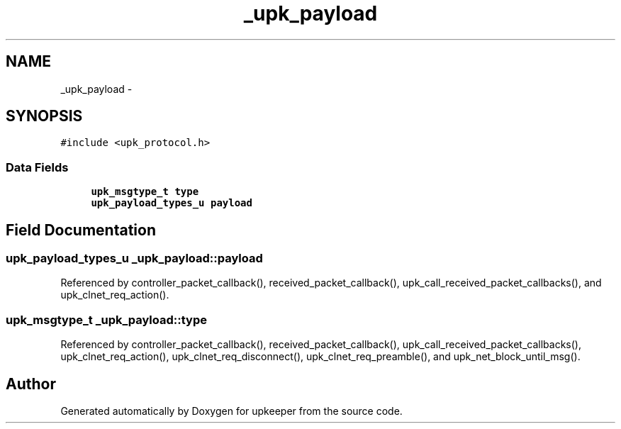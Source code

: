 .TH "_upk_payload" 3 "Tue Nov 1 2011" "Version 1" "upkeeper" \" -*- nroff -*-
.ad l
.nh
.SH NAME
_upk_payload \- 
.SH SYNOPSIS
.br
.PP
.PP
\fC#include <upk_protocol.h>\fP
.SS "Data Fields"

.in +1c
.ti -1c
.RI "\fBupk_msgtype_t\fP \fBtype\fP"
.br
.ti -1c
.RI "\fBupk_payload_types_u\fP \fBpayload\fP"
.br
.in -1c
.SH "Field Documentation"
.PP 
.SS "\fBupk_payload_types_u\fP \fB_upk_payload::payload\fP"
.PP
Referenced by controller_packet_callback(), received_packet_callback(), upk_call_received_packet_callbacks(), and upk_clnet_req_action().
.SS "\fBupk_msgtype_t\fP \fB_upk_payload::type\fP"
.PP
Referenced by controller_packet_callback(), received_packet_callback(), upk_call_received_packet_callbacks(), upk_clnet_req_action(), upk_clnet_req_disconnect(), upk_clnet_req_preamble(), and upk_net_block_until_msg().

.SH "Author"
.PP 
Generated automatically by Doxygen for upkeeper from the source code.
